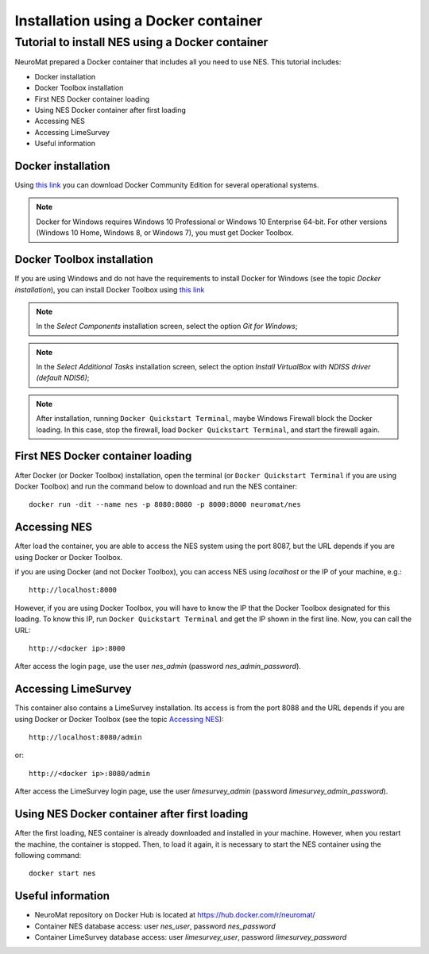 .. _installation-using-a-docker-container:

Installation using a Docker container
=====================================

.. _tutorial-to-install-nes-using-a-docker-container:

Tutorial to install NES using a Docker container
------------------------------------------------

NeuroMat prepared a Docker container that includes all you need to use NES. This tutorial includes:

* Docker installation
* Docker Toolbox installation
* First NES Docker container loading
* Using NES Docker container after first loading
* Accessing NES
* Accessing LimeSurvey
* Useful information

.. _docker-installation:

Docker installation
```````````````````
Using `this link <https://www.docker.com/community-edition>`_ you can download Docker Community Edition for several operational systems.

.. note:: Docker for Windows requires Windows 10 Professional or Windows 10 Enterprise 64-bit. For other versions (Windows 10 Home, Windows 8, or Windows 7), you must get Docker Toolbox.

.. _docker-toolbox-installation:

Docker Toolbox installation
```````````````````````````
If you are using Windows and do not have the requirements to install Docker for Windows (see the topic `Docker installation`), you can install Docker Toolbox using `this link <https://docs.docker.com/toolbox/overview/>`_

.. note:: In the `Select Components` installation screen, select the option `Git for Windows`;

.. note:: In the `Select Additional Tasks` installation screen, select the option `Install VirtualBox with NDISS driver (default NDIS6)`;

.. note:: After installation, running ``Docker Quickstart Terminal``, maybe Windows Firewall block the Docker loading. In this case, stop the firewall, load ``Docker Quickstart Terminal``, and start the firewall again.

.. _first-nes-docker-container-loading:

First NES Docker container loading
``````````````````````````````````
After Docker (or Docker Toolbox) installation, open the terminal (or ``Docker Quickstart Terminal`` if you are using Docker Toolbox) and run the command below to download and run the NES container::

    docker run -dit --name nes -p 8080:8080 -p 8000:8000 neuromat/nes

.. _accessing-nes:

Accessing NES
`````````````

After load the container, you are able to access the NES system using the port 8087, but the URL depends if you are using Docker or Docker Toolbox.

if you are using Docker (and not Docker Toolbox), you can access NES using `localhost` or the IP of your machine, e.g.::

    http://localhost:8000

However, if you are using Docker Toolbox, you will have to know the IP that the Docker Toolbox designated for this loading. To know this IP, run ``Docker Quickstart Terminal`` and get the IP shown in the first line. Now, you can call the URL::

    http://<docker ip>:8000

After access the login page, use the user `nes_admin` (password `nes_admin_password`).

.. _accessing-limesurvey:

Accessing LimeSurvey
````````````````````

This container also contains a LimeSurvey installation. Its access is from the port 8088 and the URL depends if you are using Docker or Docker Toolbox (see the topic `Accessing NES`_)::

    http://localhost:8080/admin

or::

    http://<docker ip>:8080/admin

After access the LimeSurvey login page, use the user `limesurvey_admin` (password `limesurvey_admin_password`).

.. _using-nes-docker-container-after-first-loading:

Using NES Docker container after first loading
``````````````````````````````````````````````

After the first loading, NES container is already downloaded and installed in your machine. However, when you restart the machine, the container is stopped. Then, to load it again, it is necessary to start the NES container using the following command::

    docker start nes

.. _useful-information:

Useful information
``````````````````

* NeuroMat repository on Docker Hub is located at https://hub.docker.com/r/neuromat/
* Container NES database access: user `nes_user`, password `nes_password`
* Container LimeSurvey database access: user `limesurvey_user`, password `limesurvey_password`
